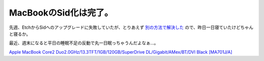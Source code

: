 MacBookのSid化は完了。
======================



先週、EtchからSidへのアップグレードに失敗していたが、とりあえず `別の方法で解決した <http://www.palmtb.net/index.php?Debian%20Etch%28Testing%29%A4%AB%A4%E9Sid%A4%D8%A5%A2%A5%C3%A5%D7%A5%B0%A5%EC%A1%BC%A5%C9%A4%C7%A4%AD%A4%CA%A4%A4>`_ ので、昨日一日寝ていたけどちゃんと寝るか。



最近、週末になると平日の睡眠不足の反動で丸一日眠っちゃうんだよなぁ…。





`Apple MacBook Core2 Duo2.0GHz/13.3TFT/1GB/120GB/SuperDrive DL/Gigabit/AMex/BT/DVI Black [MA701J/A] <http://www.amazon.co.jp/o/ASIN/B000KGB5F8/palmtb-22/ref=nosim/>`_










.. author:: default
.. categories:: life,Debian,MacBook
.. tags::
.. comments::
